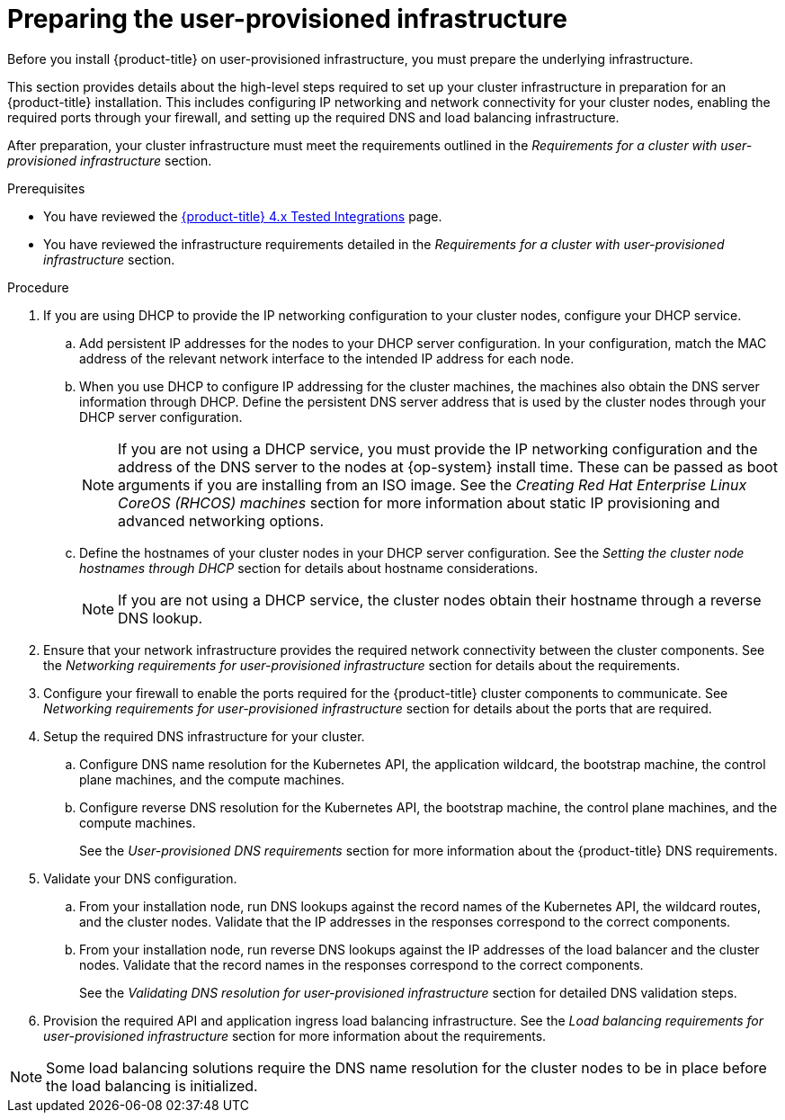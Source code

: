 // Module included in the following assemblies:
//
// * installing/installing_bare_metal/installing-bare-metal.adoc
// * installing/installing_bare_metal/installing-restricted-networks-bare-metal.adoc
// * installing/installing_platform_agnostic/installing-platform-agnostic.adoc
// * installing/installing_vmc/installing-restricted-networks-vmc-user-infra.adoc
// * installing/installing_vmc/installing-vmc-user-infra.adoc
// * installing/installing_vmc/installing-vmc-network-customizations-user-infra.adoc
// * installing/installing_vsphere/installing-restricted-networks-vsphere.adoc
// * installing/installing_vsphere/installing-vsphere.adoc
// * installing/installing_vsphere/installing-vsphere-network-customizations.adoc
// * installing/installing_ibm_z/installing-ibm-z.adoc
// * installing/installing_ibm_z/installing-restricted-networks-ibm-z.adoc
// * installing/installing_ibm_z/installing-restricted-networks-ibm-z-kvm.adoc
// * installing/installing_ibm_z/installing-ibm-power.adoc
// * installing/installing_ibm_z/installing-restricted-networks-ibm-power.adoc

ifeval::["{context}" == "installing-ibm-z"]
:ibm-z:
endif::[]
ifeval::["{context}" == "installing-ibm-z-kvm"]
:ibm-z-kvm:
endif::[]
ifeval::["{context}" == "installing-restricted-networks-ibm-z-kvm"]
:ibm-z-kvm:
:restricted:
endif::[]

[id="installation-infrastructure-user-infra_{context}"]
= Preparing the user-provisioned infrastructure

Before you install {product-title} on user-provisioned infrastructure, you must prepare the underlying infrastructure.

This section provides details about the high-level steps required to set up your cluster infrastructure in preparation for an {product-title} installation. This includes configuring IP networking and network connectivity for your cluster nodes,
ifdef::ibm-z[]
preparing a web server for the Ignition files,
endif::ibm-z[]
enabling the required ports through your firewall, and setting up the required DNS and load balancing infrastructure.

After preparation, your cluster infrastructure must meet the requirements outlined in the _Requirements for a cluster with user-provisioned infrastructure_ section.

.Prerequisites

* You have reviewed the link:https://access.redhat.com/articles/4128421[{product-title} 4.x Tested Integrations] page.
* You have reviewed the infrastructure requirements detailed in the _Requirements for a cluster with user-provisioned infrastructure_ section.

.Procedure

ifdef::ibm-z[]
. Set up static IP addresses.
. Set up an HTTP or HTTPS server to provide Ignition files to the cluster nodes.
endif::ibm-z[]
ifndef::ibm-z[]
. If you are using DHCP to provide the IP networking configuration to your cluster nodes, configure your DHCP service.
.. Add persistent IP addresses for the nodes to your DHCP server configuration. In your configuration, match the MAC address of the relevant network interface to the intended IP address for each node.
.. When you use DHCP to configure IP addressing for the cluster machines, the machines also obtain the DNS server information through DHCP. Define the persistent DNS server address that is used by the cluster nodes through your DHCP server configuration.
+
[NOTE]
====
If you are not using a DHCP service, you must provide the IP networking configuration and the address of the DNS server to the nodes at {op-system} install time. These can be passed as boot arguments if you are installing from an ISO image. See the _Creating Red Hat Enterprise Linux CoreOS (RHCOS) machines_ section for more information about static IP provisioning and advanced networking options.
====
+
.. Define the hostnames of your cluster nodes in your DHCP server configuration. See the _Setting the cluster node hostnames through DHCP_ section for details about hostname considerations.
+
[NOTE]
====
If you are not using a DHCP service, the cluster nodes obtain their hostname through a reverse DNS lookup.
====
endif::ibm-z[]
ifdef::ibm-z-kvm[]
. Choose to perform either a fast track installation of {op-system-first} or a full installation of {op-system-first}. For the full installation you must set up an HTTP or HTTPS server to provide Ignition files and install images to the cluster nodes. For the fast track installation an HTTP or HTTPS server is not required, however, a DHCP server is required. See sections “Fast-track installation: Creating {op-system-first} machines" and “Full installation: Creating {op-system-first} machines".
endif::ibm-z-kvm[]

. Ensure that your network infrastructure provides the required network connectivity between the cluster components. See the _Networking requirements for user-provisioned infrastructure_ section for details about the requirements.

. Configure your firewall to enable the ports required for the {product-title} cluster components to communicate. See _Networking requirements for user-provisioned infrastructure_ section for details about the ports that are required.

. Setup the required DNS infrastructure for your cluster.
.. Configure DNS name resolution for the Kubernetes API, the application wildcard, the bootstrap machine, the control plane machines, and the compute machines.
.. Configure reverse DNS resolution for the Kubernetes API, the bootstrap machine, the control plane machines, and the compute machines.
+
See the _User-provisioned DNS requirements_ section for more information about the {product-title} DNS requirements.

. Validate your DNS configuration.
.. From your installation node, run DNS lookups against the record names of the Kubernetes API, the wildcard routes, and the cluster nodes. Validate that the IP addresses in the responses correspond to the correct components.
.. From your installation node, run reverse DNS lookups against the IP addresses of the load balancer and the cluster nodes. Validate that the record names in the responses correspond to the correct components.
+
See the _Validating DNS resolution for user-provisioned infrastructure_ section for detailed DNS validation steps.

. Provision the required API and application ingress load balancing infrastructure. See the _Load balancing requirements for user-provisioned infrastructure_ section for more information about the requirements.

[NOTE]
====
Some load balancing solutions require the DNS name resolution for the cluster nodes to be in place before the load balancing is initialized.
====

ifeval::["{context}" == "installing-ibm-z"]
:!ibm-z:
endif::[]
ifeval::["{context}" == "installing-ibm-z-kvm"]
:!ibm-z-kvm:
endif::[]
ifeval::["{context}" == "installing-restricted-networks-ibm-z-kvm"]
:!ibm-z-kvm:
:!restricted:
endif::[]
